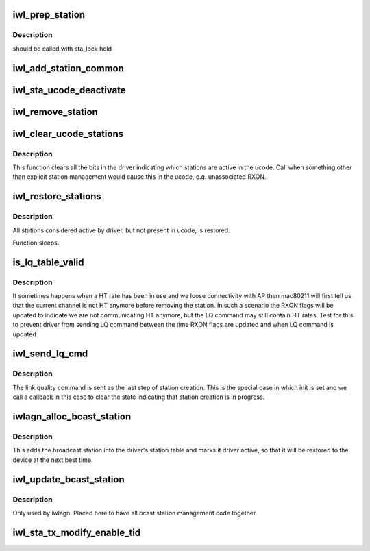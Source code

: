 .. -*- coding: utf-8; mode: rst -*-
.. src-file: drivers/net/wireless/intel/iwlwifi/dvm/sta.c

.. _`iwl_prep_station`:

iwl_prep_station
================

.. c:function:: u8 iwl_prep_station(struct iwl_priv *priv, struct iwl_rxon_context *ctx, const u8 *addr, bool is_ap, struct ieee80211_sta *sta)

    Prepare station information for addition

    :param struct iwl_priv \*priv:
        *undescribed*

    :param struct iwl_rxon_context \*ctx:
        *undescribed*

    :param const u8 \*addr:
        *undescribed*

    :param bool is_ap:
        *undescribed*

    :param struct ieee80211_sta \*sta:
        *undescribed*

.. _`iwl_prep_station.description`:

Description
-----------

should be called with sta_lock held

.. _`iwl_add_station_common`:

iwl_add_station_common
======================

.. c:function:: int iwl_add_station_common(struct iwl_priv *priv, struct iwl_rxon_context *ctx, const u8 *addr, bool is_ap, struct ieee80211_sta *sta, u8 *sta_id_r)

    :param struct iwl_priv \*priv:
        *undescribed*

    :param struct iwl_rxon_context \*ctx:
        *undescribed*

    :param const u8 \*addr:
        *undescribed*

    :param bool is_ap:
        *undescribed*

    :param struct ieee80211_sta \*sta:
        *undescribed*

    :param u8 \*sta_id_r:
        *undescribed*

.. _`iwl_sta_ucode_deactivate`:

iwl_sta_ucode_deactivate
========================

.. c:function:: void iwl_sta_ucode_deactivate(struct iwl_priv *priv, u8 sta_id)

    deactivate ucode status for a station

    :param struct iwl_priv \*priv:
        *undescribed*

    :param u8 sta_id:
        *undescribed*

.. _`iwl_remove_station`:

iwl_remove_station
==================

.. c:function:: int iwl_remove_station(struct iwl_priv *priv, const u8 sta_id, const u8 *addr)

    Remove driver's knowledge of station.

    :param struct iwl_priv \*priv:
        *undescribed*

    :param const u8 sta_id:
        *undescribed*

    :param const u8 \*addr:
        *undescribed*

.. _`iwl_clear_ucode_stations`:

iwl_clear_ucode_stations
========================

.. c:function:: void iwl_clear_ucode_stations(struct iwl_priv *priv, struct iwl_rxon_context *ctx)

    clear ucode station table bits

    :param struct iwl_priv \*priv:
        *undescribed*

    :param struct iwl_rxon_context \*ctx:
        *undescribed*

.. _`iwl_clear_ucode_stations.description`:

Description
-----------

This function clears all the bits in the driver indicating
which stations are active in the ucode. Call when something
other than explicit station management would cause this in
the ucode, e.g. unassociated RXON.

.. _`iwl_restore_stations`:

iwl_restore_stations
====================

.. c:function:: void iwl_restore_stations(struct iwl_priv *priv, struct iwl_rxon_context *ctx)

    Restore driver known stations to device

    :param struct iwl_priv \*priv:
        *undescribed*

    :param struct iwl_rxon_context \*ctx:
        *undescribed*

.. _`iwl_restore_stations.description`:

Description
-----------

All stations considered active by driver, but not present in ucode, is
restored.

Function sleeps.

.. _`is_lq_table_valid`:

is_lq_table_valid
=================

.. c:function:: bool is_lq_table_valid(struct iwl_priv *priv, struct iwl_rxon_context *ctx, struct iwl_link_quality_cmd *lq)

    Test one aspect of LQ cmd for validity

    :param struct iwl_priv \*priv:
        *undescribed*

    :param struct iwl_rxon_context \*ctx:
        *undescribed*

    :param struct iwl_link_quality_cmd \*lq:
        *undescribed*

.. _`is_lq_table_valid.description`:

Description
-----------

It sometimes happens when a HT rate has been in use and we
loose connectivity with AP then mac80211 will first tell us that the
current channel is not HT anymore before removing the station. In such a
scenario the RXON flags will be updated to indicate we are not
communicating HT anymore, but the LQ command may still contain HT rates.
Test for this to prevent driver from sending LQ command between the time
RXON flags are updated and when LQ command is updated.

.. _`iwl_send_lq_cmd`:

iwl_send_lq_cmd
===============

.. c:function:: int iwl_send_lq_cmd(struct iwl_priv *priv, struct iwl_rxon_context *ctx, struct iwl_link_quality_cmd *lq, u8 flags, bool init)

    Send link quality command

    :param struct iwl_priv \*priv:
        *undescribed*

    :param struct iwl_rxon_context \*ctx:
        *undescribed*

    :param struct iwl_link_quality_cmd \*lq:
        *undescribed*

    :param u8 flags:
        *undescribed*

    :param bool init:
        This command is sent as part of station initialization right
        after station has been added.

.. _`iwl_send_lq_cmd.description`:

Description
-----------

The link quality command is sent as the last step of station creation.
This is the special case in which init is set and we call a callback in
this case to clear the state indicating that station creation is in
progress.

.. _`iwlagn_alloc_bcast_station`:

iwlagn_alloc_bcast_station
==========================

.. c:function:: int iwlagn_alloc_bcast_station(struct iwl_priv *priv, struct iwl_rxon_context *ctx)

    add broadcast station into driver's station table.

    :param struct iwl_priv \*priv:
        *undescribed*

    :param struct iwl_rxon_context \*ctx:
        *undescribed*

.. _`iwlagn_alloc_bcast_station.description`:

Description
-----------

This adds the broadcast station into the driver's station table
and marks it driver active, so that it will be restored to the
device at the next best time.

.. _`iwl_update_bcast_station`:

iwl_update_bcast_station
========================

.. c:function:: int iwl_update_bcast_station(struct iwl_priv *priv, struct iwl_rxon_context *ctx)

    update broadcast station's LQ command

    :param struct iwl_priv \*priv:
        *undescribed*

    :param struct iwl_rxon_context \*ctx:
        *undescribed*

.. _`iwl_update_bcast_station.description`:

Description
-----------

Only used by iwlagn. Placed here to have all bcast station management
code together.

.. _`iwl_sta_tx_modify_enable_tid`:

iwl_sta_tx_modify_enable_tid
============================

.. c:function:: int iwl_sta_tx_modify_enable_tid(struct iwl_priv *priv, int sta_id, int tid)

    Enable Tx for this TID in station table

    :param struct iwl_priv \*priv:
        *undescribed*

    :param int sta_id:
        *undescribed*

    :param int tid:
        *undescribed*

.. This file was automatic generated / don't edit.

